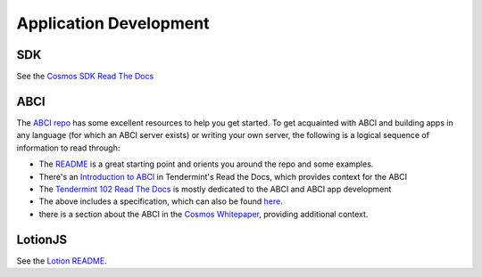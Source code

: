 Application Development
=======================

SDK
---

See the `Cosmos SDK Read The Docs <http://cosmos-sdk.readthedocs.io/en/master/>`__

ABCI
----

The `ABCI repo <https://github.com/tendermint/abci>`__ has some excellent resources to help you get started. To get acquainted with ABCI and building apps in any language (for which an ABCI server exists) or writing your own server, the following is a logical sequence of information to read through:

- The `README <https://github.com/tendermint/abci/blob/master/README.md>`__ is a great starting point and orients you around the repo and some examples.
- There's an `Introduction to ABCI <http://tendermint.readthedocs.io/en/master/introduction.html#abci-overview>`__ in Tendermint's Read the Docs, which provides context for the ABCI
- The `Tendermint 102 Read The Docs <http://tendermint.readthedocs.io/en/master/#tendermint-102>`__ is mostly dedicated to the ABCI and ABCI app development
- The above includes a specification, which can also be found `here <https://github.com/tendermint/abci/blob/master/specification.rst>`__.
- there is a section about the ABCI in the `Cosmos Whitepaper <https://cosmos.network/whitepaper#abci-specification>`__, providing additional context.

LotionJS
--------

See the `Lotion README <https://github.com/keppel/lotion/blob/master/readme.md>`__.
